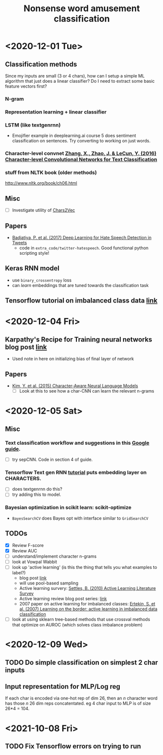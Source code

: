 #+TITLE: Nonsense word amusement classification
#+STARTUP: showall latexpreview entitiespretty inlineimages

* <2020-12-01 Tue>

** Classification methods
Since my inputs are small (3 or 4 chars), how can I setup a simple ML algorithm that just does a linear classifier? Do I need to extract some basic feature vectors first?

*** N-gram
*** Representation learning + linear classifier
*** LSTM (like textgenrnn)
- Emojifier example in deeplearning.ai course 5 does sentiment classification on sentences. Try converting to working on just words.
*** Character-level convnet [[zotero://select/items/1_IBSDWNYP][Zhang, X., Zhao, J. & LeCun, Y. (2016) Character-level Convolutional Networks for Text Classification]]


*** stuff from NLTK book (older methods)
http://www.nltk.org/book/ch06.html

** Misc
- [ ] Investigate utility of [[https://hackernoon.com/chars2vec-character-based-language-model-for-handling-real-world-texts-with-spelling-errors-and-a3e4053a147d][Chars2Vec]]

** Papers
- [[zotero://select/items/1_P3D984VK][Badjatiya, P. et al. (2017) Deep Learning for Hate Speech Detection in Tweets]]
  - code in ~extra_code/twitter-hatespeech~. Good functional python scripting style!

** Keras RNN model
- use ~binary_crossentropy~ loss
- can /learn/ embeddings that are tuned towards the classification task

** Tensorflow tutorial on imbalanced class data [[https://www.tensorflow.org/tutorials/structured_data/imbalanced_data][link]]


* <2020-12-04 Fri>

** Karpathy's Recipe for Training neural networks blog post [[http://karpathy.github.io/2019/04/25/recipe/#2-set-up-the-end-to-end-trainingevaluation-skeleton--get-dumb-baselines][link]]
- Used note in here on initializing bias of final layer of network


** Papers
- [[zotero://select/items/1_38JECJP3][Kim, Y. et al. (2015) Character-Aware Neural Language Models]]
  - [ ] Look at this to see how a char-CNN can learn the relevant n-grams


* <2020-12-05 Sat>

** Misc
*** Text classification workflow and suggestions in this [[https://developers.google.com/machine-learning/guides/text-classification][Google guide]].
- [ ] try sepCNN. Code in section 4 of guide.

*** Tensorflow Text gen RNN [[https://www.tensorflow.org/tutorials/text/text_generation][tutorial]] puts embedding layer on CHARACTERS.
- [ ] does textgenrnn do this?
- [ ] try adding this to model.

*** Bayesian optimization in scikit learn: scikit-optimize
- ~BayesSearchCV~ does Bayes opt with interface similar to ~GridSearchCV~


** TODOs
- [X] Review F-score
- [X] Review AUC
- [ ] understand/implement character n-grams
- [ ] look at Vowpal Wabbit
- [ ] look up 'active learning' (is this the thing that tells you what examples to label?)
  - blog post [[https://medium.com/towards-artificial-intelligence/how-to-use-active-learning-to-iteratively-improve-your-machine-learning-models-1c6164bdab99][link]]
  - will use pool-based sampling
  - Active learning survery: [[zotero://select/items/1_7QUP3Z7Q][Settles, B. (2010) Active Learning Literature Survey]]
  - Active learning review blog post series: [[https://dsgissin.github.io/DiscriminativeActiveLearning/][link]]
  - 2007 paper on active learning for imbalanced classes: [[zotero://select/items/1_23FNCIEQ][Ertekin, S. et al. (2007) Learning on the border: active learning in imbalanced data classification]]
- [ ] look at using sklearn tree-based methods that use crossval methods that optimize on AUROC (which solves class imbalance problem)


* <2020-12-09 Wed>

** TODO Do simple classification on simplest 2 char inputs

** Input representation for MLP/Log reg
If each char is encoded via one-hot rep of dim 26, then an \( n \) character word has those \( n \) 26 dim reps concatentated. eg 4 char input to MLP is of size 26*4 = 104.


* <2021-10-08 Fri>

** TODO Fix Tensorflow errors on trying to run



